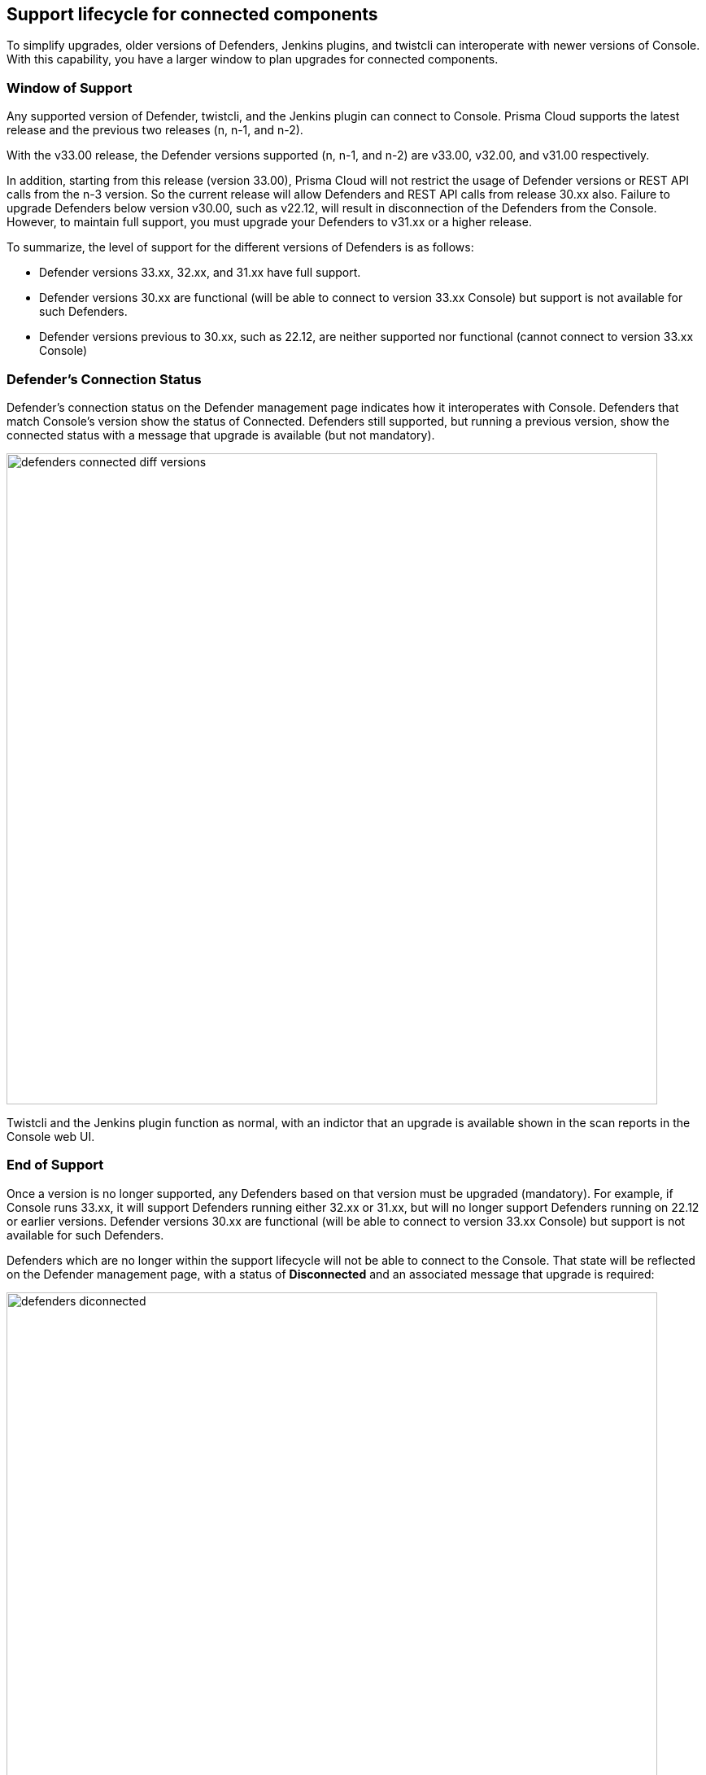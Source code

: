 ==  Support lifecycle for connected components

To simplify upgrades, older versions of Defenders, Jenkins plugins, and twistcli can interoperate with newer versions of Console.
With this capability, you have a larger window to plan upgrades for connected components.


=== Window of Support

Any supported version of Defender, twistcli, and the Jenkins plugin can connect to Console.
Prisma Cloud supports the latest release and the previous two releases (n, n-1, and n-2).

With the v33.00 release, the Defender versions supported (n, n-1, and n-2) are v33.00, v32.00, and v31.00
respectively. 

In addition, starting from this release (version 33.00), Prisma Cloud will not restrict the usage of Defender versions or REST API calls from the n-3 version. So the current release will allow Defenders and REST API calls from release 30.xx also. Failure to upgrade Defenders below version v30.00, such as v22.12, will result in disconnection of the Defenders from the Console. However, to maintain full support, you must upgrade your Defenders to v31.xx or a higher release.

To summarize, the level of support for the different versions of Defenders is as follows:

* Defender versions 33.xx, 32.xx, and 31.xx have full support.
* Defender versions 30.xx are functional (will be able to connect to version 33.xx Console) but support is not available for such Defenders.
* Defender versions previous to 30.xx, such as 22.12, are neither supported nor functional (cannot connect to version 33.xx Console)

=== Defender's Connection Status

Defender's connection status on the Defender management page indicates how it interoperates with Console. Defenders that match Console's version show the status of Connected. Defenders still supported, but running a previous version, show the connected status with a message that upgrade is available (but not mandatory).

image::defenders_connected_diff_versions.png[width=800]

Twistcli and the Jenkins plugin function as normal, with an indictor that an upgrade is available shown in the scan reports in the Console web UI.


=== End of Support

Once a version is no longer supported, any Defenders based on that version must be upgraded (mandatory).
For example, if Console runs 33.xx, it will support Defenders running either 32.xx or 31.xx, but will no longer support Defenders running on 22.12 or earlier versions. Defender versions 30.xx are functional (will be able to connect to version 33.xx Console) but support is not available for such Defenders.

Defenders which are no longer within the support lifecycle will not be able to connect to the Console. That state will be reflected on the Defender management page, with a status of *Disconnected* and an associated message that upgrade is required: 

image::defenders_diconnected.png[width=800]

Versions of twistcli and Jenkins plugin outside of the support lifecycle fail open.
Their requests to Console will be refused, but builds will pass. Console returns a status of 400 Bad Request, which indicates an error due to the fact that the plugin version is no longer supported.
